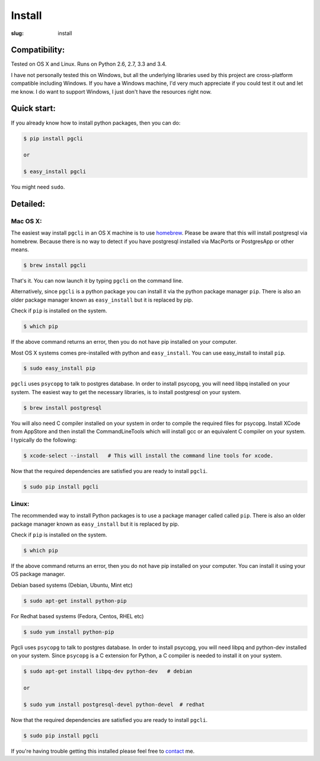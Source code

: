 Install
#######

:slug: install

Compatibility:
==============

Tested on OS X and Linux. Runs on Python 2.6, 2.7, 3.3 and 3.4.

I have not personally tested this on Windows, but all the underlying libraries
used by this project are cross-platform compatible including Windows. If you
have a Windows machine, I'd very much appreciate if you could test it out and
let me know. I do want to support Windows, I just don't have the resources
right now. 

Quick start:
============

If you already know how to install python packages, then you can do:

.. code:: bash

    $ pip install pgcli

    or 

    $ easy_install pgcli

You might need ``sudo``. 

Detailed:
=========

Mac OS X:
~~~~~~~~~

The easiest way install ``pgcli`` in an OS X machine is to use homebrew_.
Please be aware that this will install postgresql via homebrew. Because there
is no way to detect if you have postgresql installed via MacPorts or
PostgresApp or other means.

.. code:: bash

    $ brew install pgcli

That's it. You can now launch it by typing ``pgcli`` on the command line.

Alternatively, since ``pgcli`` is a python package you can install it via the
python package manager ``pip``. There is also an older package manager known as
``easy_install`` but it is replaced by pip.

Check if ``pip`` is installed on the system.

.. code:: bash

    $ which pip

If the above command returns an error, then you do not have pip installed on
your computer. 

Most OS X systems comes pre-installed with python and ``easy_install``. You can
use easy_install to install ``pip``.

.. code:: bash

    $ sudo easy_install pip
    
``pgcli`` uses ``psycopg`` to talk to postgres database. In order to install
psycopg, you will need libpq installed on your system. The easiest way to get
the necessary libraries, is to install postgresql on your system. 

.. code:: bash

    $ brew install postgresql

You will also need C compiler installed on your system in order to compile the
required files for psycopg. Install XCode from AppStore and then install the
CommandLineTools which will install gcc or an equivalent C compiler on your
system. I typically do the following: 

.. code:: bash

   $ xcode-select --install   # This will install the command line tools for xcode.

Now that the required dependencies are satisfied you are ready to install
``pgcli``.

.. code:: bash

    $ sudo pip install pgcli

Linux:
~~~~~~

The recommended way to install Python packages is to use a package manager
called called ``pip``. There is also an older package manager known as
``easy_install`` but it is replaced by pip.

Check if ``pip`` is installed on the system.

.. code:: bash

    $ which pip

If the above command returns an error, then you do not have pip installed on
your computer. You can install it using your OS package manager.

Debian based systems (Debian, Ubuntu, Mint etc)

.. code:: bash

    $ sudo apt-get install python-pip

For Redhat based systems (Fedora, Centos, RHEL etc)

.. code:: bash

    $ sudo yum install python-pip

Pgcli uses ``psycopg`` to talk to postgres database. In order to install
psycopg, you will need libpq and python-dev installed on your system. Since
``psycopg`` is a C extension for Python, a C compiler is needed to install it
on your system.

.. code:: bash

    $ sudo apt-get install libpq-dev python-dev   # debian

    or 

    $ sudo yum install postgresql-devel python-devel  # redhat

Now that the required dependencies are satisfied you are ready to install
``pgcli``.

.. code:: bash

    $ sudo pip install pgcli

If you're having trouble getting this installed please feel free to `contact
<{filename}/pages/6.about.rst>`_ me. 

.. _homebrew: http://brew.sh/
